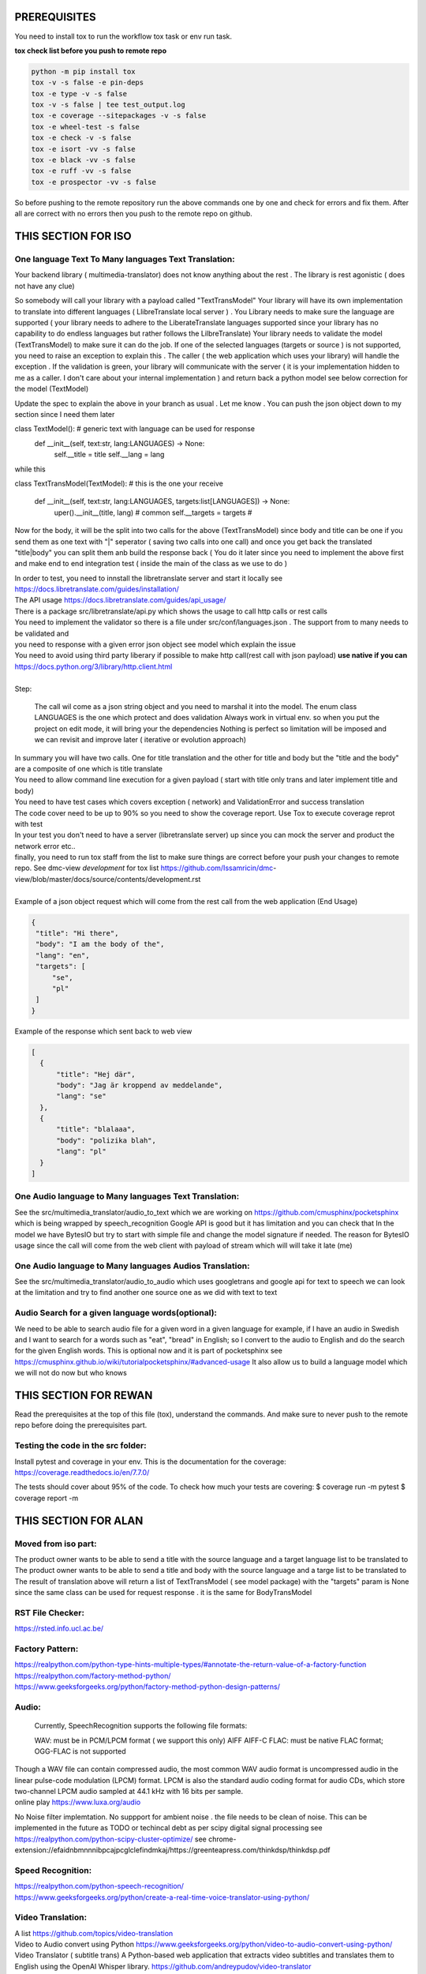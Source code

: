 PREREQUISITES
=============

You need to install tox to run the workflow tox task or env run task.

| **tox check list before you push to remote repo**

.. code-block:: shell

   python -m pip install tox 
   tox -v -s false -e pin-deps
   tox -e type -v -s false
   tox -v -s false | tee test_output.log
   tox -e coverage --sitepackages -v -s false
   tox -e wheel-test -s false
   tox -e check -v -s false
   tox -e isort -vv -s false
   tox -e black -vv -s false
   tox -e ruff -vv -s false
   tox -e prospector -vv -s false

So before pushing to the remote repository run the above commands one by one and check for errors and fix them. 
After all are correct with no errors then you push to the remote repo on github.

THIS SECTION FOR ISO
====================

One language Text To Many languages Text Translation:
-----------------------------------------------------

| Your backend library ( multimedia-translator) does not know anything about the rest . The library is rest agonistic ( does not have any clue)
So somebody will call your library  with a payload called "TextTransModel" 
Your library  will have its own implementation to translate into different languages ( LlibreTranslate local server ) . You Library needs to make sure the language are supported ( your library needs to adhere to the LiberateTranslate languages supported since your library has no capability to do endless languages but rather follows the LilbreTranslate)
Your library needs to validate the model (TextTransModel) to make sure it can do the job. If one of the selected languages (targets or source ) is not supported, you need to raise an exception to explain this . The caller ( the web application which uses your library) will handle the exception . 
If the validation is green, your library will communicate with the server ( it is your implementation hidden to me as a caller. I don't care about your internal implementation ) and return back a python model  see below correction for the model (TextModel) 

Update the spec to explain the above in your branch as usual . Let me know . You can push the json object down to my section since I need them later 


class  TextModel(): # generic text with language can be used for response 
    def __init__(self, text:str, lang:LANGUAGES) -> None:
        self.__title = title
        self.__lang = lang


while this 

class TextTransModel(TextModel): # this is the one your receive 

    def __init__(self, text:str, lang:LANGUAGES, targets:list[LANGUAGES]) -> None:
        uper().__init__(title, lang) # common
        self.__targets = targets  # 
      


Now for the body, it will be the split into two calls for the above (TextTransModel) since  body and title  can be one if you send them as one text with "|" seperator ( saving two calls into one call) and once you get back the translated "title|body" you can split them anb build the response back ( You do it later since you need to implement the above first and make end to end integration test ( inside the main of the class as we use to do ) 


| In order to test, you need to innstall the libretranslate server and start it locally see
  https://docs.libretranslate.com/guides/installation/

| The API usage  https://docs.libretranslate.com/guides/api_usage/
| There is a package src/libretranslate/api.py which shows the usage to call http calls or rest calls

| You need to implement the validator so there is a file under src/conf/languages.json  . The support from to many needs to be validated and
| you need to response with a given error json object see model which explain the issue

| You need to avoid using third party liberary if possible to make http call(rest call with json payload)  **use native if you can** https://docs.python.org/3/library/http.client.html
| 

| Step:

  The call wil come as a json string object and you need to marshal it into the model. The enum class LANGUAGES is the one which protect and does validation
  Always work in virtual env. so when you put the project on edit mode, it will bring your the dependencies
  Nothing is perfect  so limitation will be imposed and we can revisit and improve later ( iterative or evolution approach)


| In summary
  you will have two calls. One for  title translation  and the other for title and body but the "title and the body" are a composite of one   which is title translate

| You need to allow command line execution for a given payload ( start with title only trans and later implement title and body)

| You need to have test cases which covers exception ( network) and ValidationError and success translation

| The code cover need to be up to 90% so you need to show the coverage report. Use Tox to execute coverage reprot with test

| In your test you don't need to have a server (libretranslate server) up since you can mock the server and product the network error etc..

| finally, you need to run tox staff from the list to make sure things are correct before your push your changes to remote repo. See dmc-view *development* for tox list https://github.com/Issamricin/dmc-         view/blob/master/docs/source/contents/development.rst

|
| Example of a json object request which will come from the rest call from the web application (End Usage)

.. code-block:: shell

   {
    "title": "Hi there",
    "body": "I am the body of the",
    "lang": "en",
    "targets": [
        "se",
        "pl"
    ]
   }


| Example of the response  which sent back to web view

.. code-block:: shell

  [
    {
        "title": "Hej där",
        "body": "Jag är kroppend av meddelande",
        "lang": "se"
    },
    {
        "title": "blalaaa",
        "body": "polizika blah",
        "lang": "pl"
    }
  ]



One Audio language to Many languages Text Translation:
------------------------------------------------------

| See the src/multimedia_translator/audio_to_text which we are working on  https://github.com/cmusphinx/pocketsphinx which is being wrapped by speech_recognition
  Google API is good but it has limitation and you can check that
  In the model we have BytesIO but try to start with simple file and change the model signature if needed.
  The reason for BytesIO usage since the call will come from the web client with payload of stream which will will take it late (me)




One Audio language  to Many languages Audios Translation:
---------------------------------------------------------

| See the src/multimedia_translator/audio_to_audio  which uses googletrans and google api for text to speech we can look at the limitation and try to find another
  one source one as we did with text to text


Audio Search for a given language words(optional):
--------------------------------------------------

| We need to be able to search audio file for a given word in a given language
  for example, if I have an audio in Swedish and I want to search for a words such  as "eat", "bread"  in English; so I convert to
  the audio to English and do the search for the given English words.
  This is optional now and it is part of pocketsphinx see https://cmusphinx.github.io/wiki/tutorialpocketsphinx/#advanced-usage
  It also allow us to build a language model which we will not do now but who knows


THIS SECTION FOR REWAN
======================

Read the prerequisites at the top of this file (tox), understand the commands.
And make sure to never push to the remote repo before doing the prerequisites part.

Testing the code in the src folder:
-----------------------------------

Install pytest and coverage in your env.
This is the documentation for the coverage: https://coverage.readthedocs.io/en/7.7.0/

The tests should cover about 95% of the code.
To check how much your tests are covering: 
$ coverage run -m pytest 
$ coverage report -m





THIS SECTION FOR ALAN
=====================

Moved from iso part:
--------------------

| The product owner wants to be able to send a title with the source language and a target language list to be translated to
| The product owner wants to be able to send a title and body with the source language and a targe list to be translated to

| The result of translation above will return a list of TextTransModel ( see model package) with the "targets" param is None since the same
 class can be used for request response . it is the same for BodyTransModel


RST File Checker:
-----------------

https://rsted.info.ucl.ac.be/


Factory Pattern:
----------------
| https://realpython.com/python-type-hints-multiple-types/#annotate-the-return-value-of-a-factory-function

| https://realpython.com/factory-method-python/

| https://www.geeksforgeeks.org/python/factory-method-python-design-patterns/


Audio:
------

 Currently, SpeechRecognition supports the following file formats:

 WAV: must be in PCM/LPCM format ( we support this only)
 AIFF AIFF-C
 FLAC: must be native FLAC format; OGG-FLAC is not supported


| Though a WAV file can contain compressed audio, the most common WAV audio format is uncompressed audio in the linear pulse-code modulation (LPCM) format.
   LPCM is also the standard audio coding format for audio CDs, which store two-channel LPCM audio sampled at 44.1 kHz with 16 bits per sample.

| online play
  https://www.luxa.org/audio


No Noise filter implemtation. No suppport for  ambient noise   . the file needs to be clean of noise. This can be implemented in the future as TODO or techincal debt as per scipy digital signal processing
see https://realpython.com/python-scipy-cluster-optimize/
see chrome-extension://efaidnbmnnnibpcajpcglclefindmkaj/https://greenteapress.com/thinkdsp/thinkdsp.pdf

Speed Recognition:
------------------

| https://realpython.com/python-speech-recognition/

| https://www.geeksforgeeks.org/python/create-a-real-time-voice-translator-using-python/


Video Translation:
------------------

| A list
 https://github.com/topics/video-translation

| Video to Audio convert using Python
 https://www.geeksforgeeks.org/python/video-to-audio-convert-using-python/


| Video Translator ( subtitle trans)
 A Python-based web application that extracts video subtitles and translates them to English using the OpenAI Whisper library.
 https://github.com/andreypudov/video-translator

| translate video to any language translate a video to any language using Python, Wav2Lip and Google Wavenet
  https://www.reddit.com/r/Python/comments/k6se53/translate_a_video_to_any_language_using_python/

| Creating a Speech Translator with Python (YouTube)
 https://www.youtube.com/watch?v=rRR4eVr9j1k


| Translate a video to any language using Python, Wav2Lip and Google Wavenet
 https://www.reddit.com/r/Python/comments/k6se53/translate_a_video_to_any_language_using_python/



| Developing Video translation
 https://medium.com/@jianchang512/developing-a-video-translation-and-dubbing-tool-using-python-a1120b8b5b47
 https://dev.to/devasservice/video-captioning-and-translating-with-python-and-streamlit-5e0k



